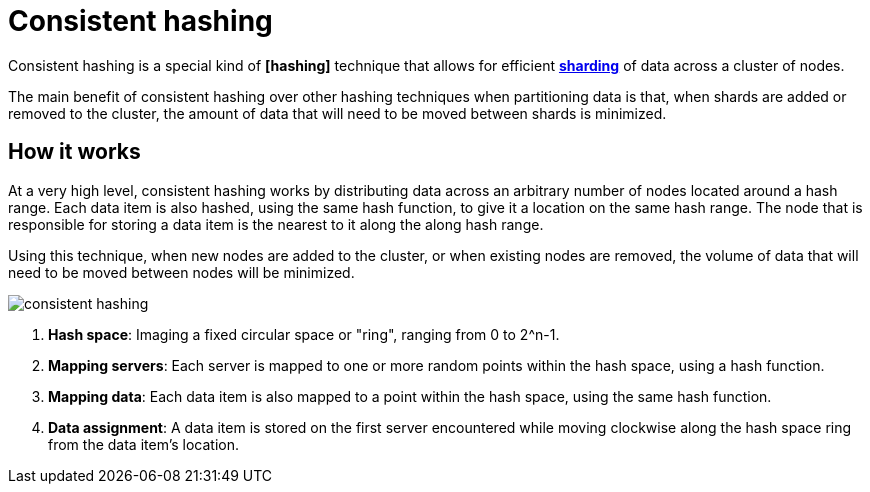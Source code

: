 = Consistent hashing

Consistent hashing is a special kind of *[hashing]* technique that allows for efficient
*link:./sharding.adoc[sharding]* of data across a cluster of nodes.

The main benefit of consistent hashing over other hashing techniques when partitioning data is that,
when shards are added or removed to the cluster, the amount of data that will need to be moved
between shards is minimized.

== How it works

At a very high level, consistent hashing works by distributing data across an arbitrary number of
nodes located around a hash range. Each data item is also hashed, using the same hash function,
to give it a location on the same hash range. The node that is responsible for storing a data item
is the nearest to it along the along hash range.

Using this technique, when new nodes are added to the cluster, or when existing nodes are removed,
the volume of data that will need to be moved between nodes will be minimized.

image::./_/consistent-hashing.png[]

1.  *Hash space*: Imaging a fixed circular space or "ring", ranging from 0 to 2^n-1.

2.  *Mapping servers*: Each server is mapped to one or more random points within the hash space,
    using a hash function.

3.  *Mapping data*: Each data item is also mapped to a point within the hash space, using the same
    hash function.

4.  *Data assignment*: A data item is stored on the first server encountered while moving clockwise
    along the hash space ring from the data item's location.
